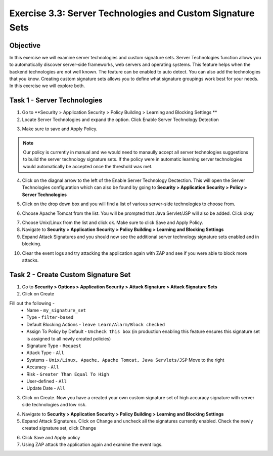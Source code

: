 Exercise 3.3: Server Technologies and Custom Signature Sets
----------------------------------------

Objective
~~~~~~~~~~~~~~~~~~~~~~~~~~~~~~~~~~~~~~~~~~~~~~~~~~~~~

In this exercise we will examine server technologies and custom signature sets.  Server Technologies function allows you to automatically discover server-side frameworks, web servers and operating systems.  This feature helps when the backend technologies are not well known.  The feature can be enabled to auto detect.  You can also add the technologies that you know.  Creating custom signature sets allows you to define what signature groupings work best for your needs.  In this exercise we will explore both.

Task 1 - Server Technologies
~~~~~~~~~~~~~~~~~~~~~~~~~~~~~~~~~~~~~~~~~~~~~~~~~~~~~

1.  Go to **Security > Application Security > Policy Building > Learning and Blocking Settings **

2.  Locate Server Technologies and expand the option.  Click Enable Server Technology Detection

.. image:: images/image1_3_3.png

3.  Make sure to save and Apply Policy.

.. NOTE:: Our policy is currently in manual and we would need to manaully accept all server technologies suggestions to build the server technology signature sets.  If the policy were in automatic learning server technologies would automatically be accepted once the threshold was met.

4.  Click on the diagnal arrow to the left of the Enable Server Technology Dectection.  This will open the Server Technologies configuration which can also be found by going to **Security > Application Security > Policy > Server Technologies**

.. image:: images/image2_3_3.png

5. Click on the drop down box and you will find a list of various server-side technologies to choose from.

.. image:: images/image3_3_3.png

6.  Choose Apache Tomcat from the list.  You will be prompted that Java Servlet/JSP will also be added.  Click okay

.. image:: images/image4_3_3.png

7.  Choose Unix/Linux from the list and click ok.  Make sure to click Save and Apply Policy.

8.  Navigate to **Security > Application Security > Policy Building > Learning and Blocking Settings**

9.  Expand Attack Signatures and you should now see the additional server technology signature sets enabled and in blocking.

.. image:: images/image5_3_3.png

10.  Clear the event logs and try attacking the application again with ZAP and see if you were able to block more attacks.

Task 2 - Create Custom Signature Set
~~~~~~~~~~~~~~~~~~~~~~~~~~~~~~~~~~~~~~~~~~~~~~~~~~~~~

1.  Go to **Security > Options > Application Security > Attack Signature > Attack Signature Sets**

2.  Click on Create

Fill out the following -
  - Name - ``my_signature_set``
  - Type - ``filter-based``
  - Default Blocking Actions -  ``leave Learn/Alarm/Block checked``
  - Assign To Policy by Default -  ``Uncheck this box``  (in production enabling this feature ensures this signature set is assigned to all newly created policies)
  - Signature Type -  ``Request``
  - Attack Type -  ``All``
  - Systems -  ``Unix/Linux, Apache, Apache Tomcat, Java Servlets/JSP`` Move to the right
  - Accuracy -  ``All``
  - Risk - ``Greater Than Equal To High``
  - User-defined -  ``All``
  - Update Date -  ``All``

3.  Click on Create.  Now you have a created your own custom signature set of high accuracy signature with server side technologies and low risk.

.. image:: images/image6_3_3.png

4.  Navigate to **Security > Application Security > Policy Building > Learning and Blocking Settings**

5.  Expand Attack Signatures.  Click on Change and uncheck all the signatures currently enabled.  Check the newly created signature set, click Change

.. image:: images/image7_3_3.png

6.  Click Save and Apply policy

7.  Using ZAP attack the application again and examine the event logs.

.. image:: images/image8_3_3.png
